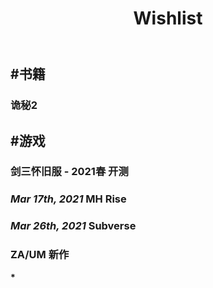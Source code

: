 #+TITLE: Wishlist

** #书籍
*** 诡秘2
** #游戏
*** 剑三怀旧服 - 2021春 开测
*** [[Mar 17th, 2021]] MH Rise
*** [[Mar 26th, 2021]] Subverse
*** ZA/UM 新作
***
